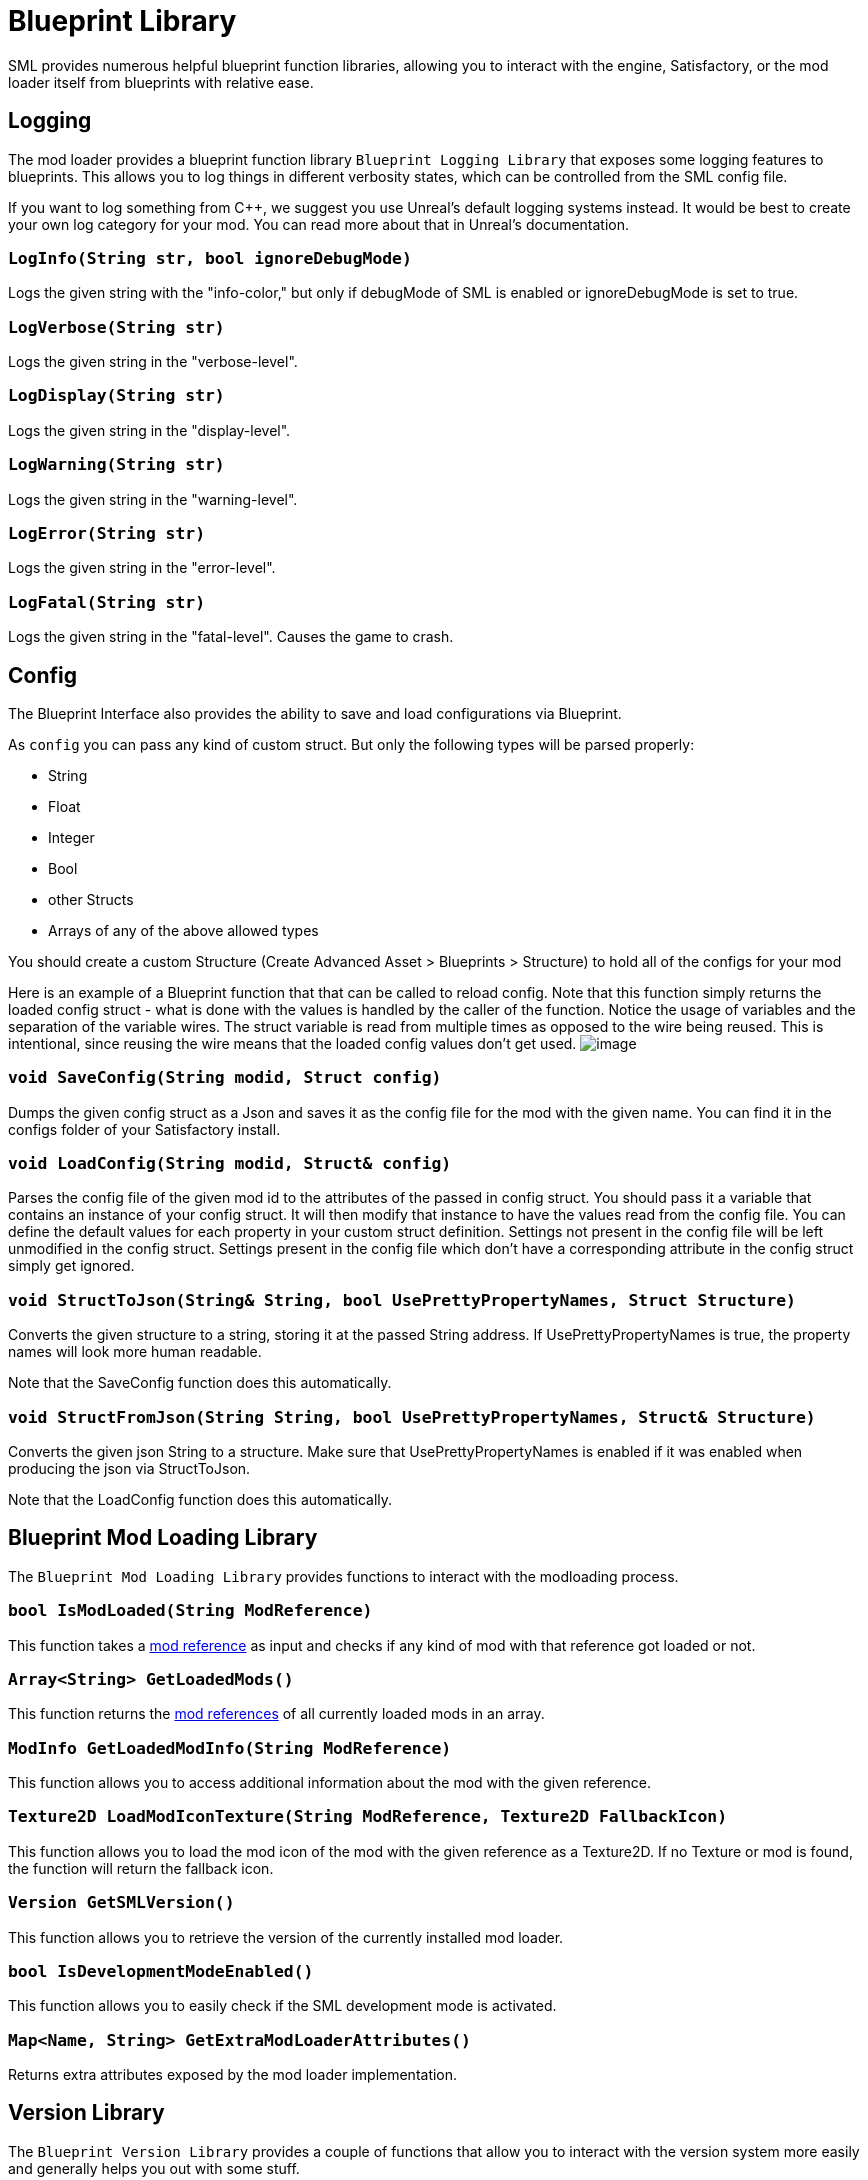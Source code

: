 = Blueprint Library

SML provides numerous helpful blueprint function libraries,
allowing you to interact with the engine,
Satisfactory, or the mod loader itself from blueprints with relative ease.

== Logging

The mod loader provides a blueprint function library `Blueprint Logging Library`
that exposes some logging features to blueprints.
This allows you to log things in different verbosity states,
which can be controlled from the SML config file.

If you want to log something from C++, we suggest you use
Unreal's default logging systems instead.
It would be best to create your own log category for your mod.
You can read more about that in Unreal's documentation.

=== `LogInfo(String str, bool ignoreDebugMode)`
Logs the given string with the "info-color," but only
if debugMode of SML is enabled or ignoreDebugMode is set to true.

=== `LogVerbose(String str)`
Logs the given string in the "verbose-level".

=== `LogDisplay(String str)`
Logs the given string in the "display-level".

=== `LogWarning(String str)`
Logs the given string in the "warning-level".

=== `LogError(String str)`
Logs the given string in the "error-level".

=== `LogFatal(String str)`
Logs the given string in the "fatal-level".
Causes the game to crash.

== Config

The Blueprint Interface also provides the ability to save and load configurations via Blueprint.

As `config` you can pass any kind of custom struct.
But only the following types will be parsed properly:

- String
- Float
- Integer
- Bool
- other Structs
- Arrays of any of the above allowed types

You should create a custom Structure (Create Advanced Asset > Blueprints > Structure)
to hold all of the configs for your mod 

Here is an example of a Blueprint function that that can be called to reload config.
Note that this function simply returns the loaded config struct - what is done with
the values is handled by the caller of the function.
Notice the usage of variables and the separation of the variable wires.
The struct variable is read from multiple times as opposed to the wire being reused.
This is intentional, since reusing the wire means that the loaded config values don't get used.
image:ModLoader/BlueprintInterface_ConfigExample.png[image]

=== `void SaveConfig(String modid, Struct config)`
Dumps the given config struct as a Json and saves it as the config file for the mod with the given name.
You can find it in the configs folder of your Satisfactory install.

=== `void LoadConfig(String modid, Struct& config)`
Parses the config file of the given mod id to the attributes of the passed in config struct.
You should pass it a variable that contains an instance of your config struct.
It will then modify that instance to have the values read from the config file.
You can define the default values for each property in your custom struct definition.
Settings not present in the config file will be left unmodified in the config struct.
Settings present in the config file which don't have a corresponding attribute in the config struct simply get ignored.

=== `void StructToJson(String& String, bool UsePrettyPropertyNames, Struct Structure)`
Converts the given structure to a string, storing it at the passed String address.
If UsePrettyPropertyNames is true, the property names will look more human readable.

Note that the SaveConfig function does this automatically.

=== `void StructFromJson(String String, bool UsePrettyPropertyNames, Struct& Structure)`
Converts the given json String to a structure.
Make sure that UsePrettyPropertyNames is enabled if it was enabled when producing the json via StructToJson.

Note that the LoadConfig function does this automatically.

== Blueprint Mod Loading Library

The `Blueprint Mod Loading Library` provides functions to interact with the modloading process.

=== `bool IsModLoaded(String ModReference)`
This function takes a xref:Development/BeginnersGuide/index.adoc#_mod_reference[mod reference]
as input and checks if any kind of mod with that reference got loaded or not.

=== `Array<String> GetLoadedMods()`
This function returns the xref:Development/BeginnersGuide/index.adoc#_mod_reference[mod references] of all currently loaded mods in an array.

=== `ModInfo GetLoadedModInfo(String ModReference)`
This function allows you to access additional information about the mod with the given reference.

=== `Texture2D LoadModIconTexture(String ModReference, Texture2D FallbackIcon)`
This function allows you to load the mod icon of the mod with the given reference as a Texture2D.
If no Texture or mod is found, the function will return the fallback icon.

=== `Version GetSMLVersion()`
This function allows you to retrieve the version of the currently installed mod loader.

=== `bool IsDevelopmentModeEnabled()`
This function allows you to easily check if the SML development mode is activated.

=== `Map<Name, String> GetExtraModLoaderAttributes()`
Returns extra attributes exposed by the mod loader implementation.

== Version Library

The `Blueprint Version Library` provides a couple of functions that allow you to interact with the version system more easily and generally helps you out with some stuff.

=== `bool ParseVersionString(String String, out Version OutVersion, out String ErrorMessage)`
This function tries to create a FVersion object from the provided string.
Returns true if able to convert the string successfully and if not, sets the ErrorMessage accordingly.

=== `String Conv_VersionToString(FVersion Version)`
Converts the given version structure to a string.

=== `bool ParseVersionRangeString(String String, out VersionRange OutVersionRange, out String OutErrorMessage)`
Tries to convert the given string into a Version Range struct.
Returns true if it was able to do so, and if not, sets the error message accordingly.

=== `String Conv_VersionRangeToString(FVersionRange VersionRange)`
Converts the given version range structure to a string.

=== `bool Matches(VersionRange VersionRange, Version Version)`
Returns true if the provided version matches the given version range.

== FVersion

This struct contains information about a xref:https://semver.org/[SemVer] compatible version in a parsed state.

=== Member Fields

* int64 Major (read only)
+
The major SemVer version number
* int64 Minor (read only)
+
The minor SemVer version number
* int64 Patch (read only)
+
The SemVer patch number
* String Type (read only)
+
The version type of this SemVer version.
+
Can be:
+
** "alpha"
** "beta"
** "release"

* String BuildInfo (read only)
+
Additional information to the version build.

== FModInfo

This struct contains information about a loaded mod.
Mainly contents of the data.json of the mod.

=== Member Fields

- String ModId (read only)
+
The xref:Development/BeginnersGuide/index.adoc#_mod_reference[mod reference]
- String Name (read only)
+
The display name of the mod
- FVersion Version (read only)
+
The version of the mod
- String Description (read only)
+
The description of the mod
- Array<String> Authors (read only)
+
The names of the authors of the mod in a list.
- String Credits (read only)
+
Credits of the mod

== Blueprint Reflection Library

The `Blueprint Reflection Library` provides a couple function for interacting with the unreal reflection system from within Blueprints.

=== `ReflectedObject ReflectObject(Object Object)`
Allocates a reflected object wrapper for the given object.

=== `ReflectObject ReflectStruct(DynamicStructInfo StructInfo)`
Allocates a reflected object wrapper for the given struct.

=== `Object DeflectObject(ReflectedObject ReflectedObject)`
Deflects reflected object wrapper to the raw object pointer.

=== `void DeflectStruct(ReflectedObject ReflectedObject, out DynamicStructInfo StructInfo)`
Deflects reflected object wrapper into the passed struct out variable.

=== `Array<ReflectedPropertyInfo> GetReflectedProperties(ReflectedObject ReflectedObject)`
Returns a list of reflected properties provided by the given object

=== `uint8 GetByteProperty(ReflectedObject ReflectedObject, String PropertyName, int ArrayIndex)`
Retrieves the value of the byte property with the given name at the given array index in the given reflected object.

=== `void SetByteProperty(ReflectedObject ReflectedObject, String PropertyName, uint8 Value, int ArrayIndex)`
Updates the value of the byte property with the given name at the given array index in the given reflected object.

=== `int64 GetInt64Property(ReflectedObject ReflectedObject, String PropertyName, int ArrayIndex)`
Retrieves the value of the 64-bit signed integer property with the given name at the given array index in the given reflected object.

=== `void SetInt64Property(ReflectedObject ReflectedObject, String PropertyName, int64 Value, int ArrayIndex)`
Updates the value of the 64-bit signed integer property with the given name at the given array index in the given reflected object to the given new value.

=== `int32 GetInt32Property(ReflectedObject ReflectedObject, String PropertyName, int ArrayIndex)`
Retrieves the value of the 32-bit signed integer property with the given name at the given array index in the given reflected object.

=== `void SetInt32Property(ReflectedObject ReflectedObject, String PropertyName, int32 Value, int ArrayIndex)`
Updates the value of the 32-bit signed integer property with the given name at the given array index in the given reflected object to the given new value.

=== `float GetFloatProperty(ReflectedObject ReflectedObject, String PropertyName, int ArrayIndex)`
Retrieves the value of the floating point property with the given name at the given array index in the given reflected object.

=== `void SetFloatProperty(ReflectedObject ReflectedObject, String PropertyName, float Value, int ArrayIndex)`
Updates the value of the floating point property with the given name at the given array index in the given reflected object to the given new value.

=== `String GetStringProperty(ReflectedObject ReflectedObject, String PropertyName, int ArrayIndex)`
Retrieves the value of the string property with the given name at the given array index in the given reflected object.

=== `void SetStringProperty(ReflectedObject ReflectedObject, String PropertyName, String Value, int ArrayIndex)`
Updates the value of the string property with the given name at the given array index in the given reflected object to the given new value.

=== `bool GetBoolProperty(ReflectedObject ReflectedObject, String PropertyName, int ArrayIndex)`
Retrieves the value of the boolean property with the given name at the given array index in the given reflected object.

=== `void SetBoolProperty(ReflectedObject ReflectedObject, String PropertyName, bool Value, int ArrayIndex)`
Updates the value of the boolean property with the given name at the given array index in the given reflected object to the given new value.

=== `Name GetNameProperty(ReflectedObject ReflectedObject, String PropertyName, int ArrayIndex)`
Retrieves the value of the name property with the given name at the given array index in the given reflected object.

=== `void SetNameProperty(ReflectedObject ReflectedObject, String PropertyName, Name Name, int ArrayIndex)`
Updates the value of the name property with the given name at the given array index in the given reflected object to the given new value.

=== `Text GetTextProperty(ReflectedObject ReflectedObject, String PropertyName, int ArrayIndex)`
Retrieves the value of the text property with the given name at the given array index in the given reflected object.

=== `void SetTextProperty(ReflectedObject ReflectedObject, String PropertyName, Text Text, int ArrayIndex)`
Updates the value of the text property with the given name at the given array index in the given reflected object to the given new value.

=== `Object GetObjectProperty(ReflectedObject ReflectedObject, String PropertyName, int ArrayIndex)`
Retrieves the value of the object property with the given name at the given array index in the given reflected object.

=== `void SetObjectProperty(ReflectedObject ReflectedObject, String PropertyName, Object Object, int ArrayIndex)`
Updates the value of the object property with the given name at the given array index in the given reflected object to the given new value.

=== `FReflectedObject GetStructProperty(ReflectedObject ReflectedObject, String PropertyName, int ArrayIndex)`
Retrieves the value of the struct property with the given name at the given array index in the given reflected object.

=== `void SetStructProperty(ReflectedObject ReflectedObject, String PropertyName, FReflectedObject Struct, int ArrayIndex)`
Updates the value of the struct property with the given name at the given array index in the given reflected object to the given new value.

=== `ReflectedEnumValue GetEnumProperty(ReflectedObject ReflectedObject, String PropertyName, int ArrayIndex)`
Retrieves the value of the enum property with the given name at the given array index in the given reflected object.

=== `void SetEnumProperty(ReflectedObject ReflectedObject, String PropertyName, ReflectedEnumValue Value, int ArrayIndex)`
Updates the value of the enum property with the given name at the given array index in the given reflected object to the given new value.

== `ReflectedObject`
Describes a reflected object.

== `ReflectedEnumValue`
Describes a reflected enumeration value.

=== `Enum EnumerationType`
The unreal type of the enumeration.

=== `int64 RawEnumValue`
The enumeration value represented as raw integer.

== `Reflected Property Info`
Describes a single reflected property accessible to blueprints.

=== `Name PropertyName`
The name of the property.

=== `ReflectedPropertyType PropertyType`
The type of the reflected property.

=== `int32 ArrayDim`
Dimensions of the fixed-size property array.

=== `ReflectedPropertyType`
Enum that describes the type of the reflected property.

- Invalid
- Byte
- Int
- Int64
- Float
- String
- Boolean
- Name
- Text
- Struct
- Object
- Enum
